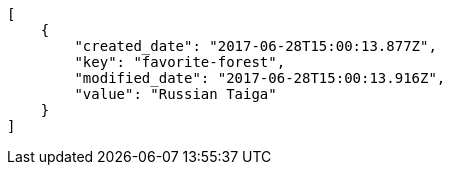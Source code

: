 [source,json]
----
[
    {
        "created_date": "2017-06-28T15:00:13.877Z",
        "key": "favorite-forest",
        "modified_date": "2017-06-28T15:00:13.916Z",
        "value": "Russian Taiga"
    }
]
----
